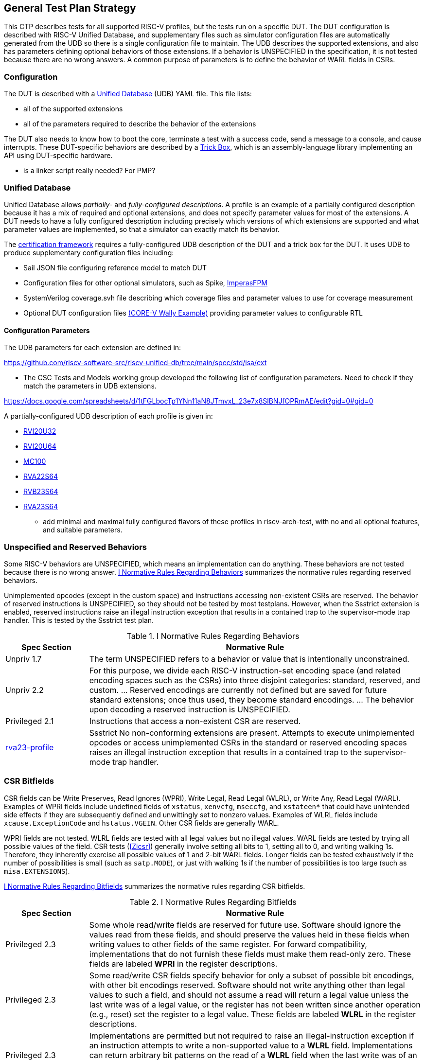 
== General Test Plan Strategy

This CTP describes tests for all supported RISC-V profiles, but the tests run on a specific DUT.
The DUT configuration is described with RISC-V Unified Database, and supplementary files such as
simulator configuration files are automatically generated from the UDB so there is a single
configuration file to maintain.  The UDB describes the supported extensions, and also has parameters
defining optional behaviors of those extensions.  If a behavior is UNSPECIFIED in the specification,
it is not tested because there are no wrong answers.  A common purpose of parameters is to define the
behavior of WARL fields in CSRs.

=== Configuration

The DUT is described with a https://github.com/riscv-software-src/riscv-unified-db[Unified Database] (UDB) YAML file.
This file lists:

* all of the supported extensions
* all of the parameters required to describe the behavior of the extensions

The DUT also needs to know how to boot the core, terminate a test with a success code, send a message to a console, and cause interrupts.  These DUT-specific behaviors are described by a <<Trick Box, Trick Box>>, which is an assembly-language library implementing an API using DUT-specific hardware.

*** is a linker script really needed?  For PMP?

=== Unified Database

Unified Database allows _partially-_ and _fully-configured descriptions_.  A profile is an example of a partially configured description because it has a mix of required and optional extensions, and does not specify parameter values for most of the extensions.  A DUT needs to have a fully configured description including precisely which versions of which extensions are supported and what parameter values are implemented, so that a simulator can exactly match its behavior.

The <<Framework,certification framework>> requires a fully-configured UDB description of the DUT and a trick box for the DUT.
It uses UDB to produce supplementary configuration files including:

* Sail JSON file configuring reference model to match DUT
* Configuration files for other optional simulators, such as Spike, https://github.com/openhwgroup/cvw/blob/main/config/rv64gc/imperas.ic[ImperasFPM]
* SystemVerilog coverage.svh file describing which coverage files and parameter values to use for coverage measurement
* Optional DUT configuration files https://github.com/openhwgroup/cvw/blob/main/config/rv64gc/coverage.svh[(CORE-V Wally Example)] providing parameter values to configurable RTL

==== Configuration Parameters

The UDB parameters for each extension are defined in:

https://github.com/riscv-software-src/riscv-unified-db/tree/main/spec/std/isa/ext

*** The CSC Tests and Models working group developed the following list of configuration parameters.
Need to check if they match the parameters in UDB extensions.

https://docs.google.com/spreadsheets/d/1tFGLbocTp1YNn11aN8JTmvxL_23e7x8SlBNJfOPRmAE/edit?gid=0#gid=0

A partially-configured UDB description of each profile is given in:

* https://riscv-software-src.github.io/riscv-unified-db/resolved_arch/profile/RVI20U32.yaml[RVI20U32]
* https://riscv-software-src.github.io/riscv-unified-db/resolved_arch/profile/RVI20U64.yaml[RVI20U64]
* https://github.com/riscv-software-src/riscv-unified-db/blob/main/cfgs/mc100-32-full-example.yaml[MC100]
* https://riscv-software-src.github.io/riscv-unified-db/resolved_arch/profile/RVA22S64.yaml[RVA22S64]
* https://riscv-software-src.github.io/riscv-unified-db/resolved_arch/profile/RVB23S64.yaml[RVB23S64]
* https://riscv-software-src.github.io/riscv-unified-db/resolved_arch/profile/RVA23S64.yaml[RVA23S64]

*** add minimal and maximal fully configured flavors of these profiles in riscv-arch-test, with no and all optional features, and suitable parameters.

=== Unspecified and Reserved Behaviors

Some RISC-V behaviors are UNSPECIFIED, which means an implementation can do anything. These behaviors are not tested because there is no wrong answer. <<t-behavior-normative-rules>> summarizes the normative rules regarding reserved behaviors.

Unimplemented opcodes (except in the custom space) and instructions accessing non-existent CSRs are reserved.  The behavior of reserved instructions is UNSPECIFIED, so they should not be tested by most testplans.  However, when the Ssstrict extension is enabled, reserved instructions raise an illegal instruction exception that results in a contained trap to the supervisor-mode trap handler.  This is tested by the Ssstrict test plan.

[[t-behavior-normative-rules]]
.I Normative Rules Regarding Behaviors
[cols="1, 4" options=header]
|===
|Spec Section|Normative Rule
|Unpriv 1.7|The term UNSPECIFIED refers to a behavior or value that is intentionally unconstrained.
|Unpriv 2.2|For this purpose, we divide each RISC-V
instruction-set encoding space (and related encoding spaces such as the CSRs) into three disjoint
categories: standard, reserved, and custom. ... Reserved encodings are currently not defined but are saved for future standard extensions; once thus used, they become standard encodings. ... The behavior upon decoding a reserved instruction is UNSPECIFIED.
|Privileged 2.1|Instructions that access a non-existent CSR are reserved.
|https://github.com/riscv/riscv-profiles/blob/main/src/rva23-profile.adoc#rva23s64-profile[rva23-profile]|Ssstrict No non-conforming extensions are present. Attempts to execute unimplemented opcodes or access unimplemented CSRs in the standard or reserved encoding spaces raises an illegal instruction exception that results in a contained trap to the supervisor-mode trap handler.
|===

=== CSR Bitfields

CSR fields can be Write Preserves, Read Ignores (WPRI), Write Legal, Read Legal (WLRL), or Write Any, Read Legal (WARL). Examples of WPRI fields include undefined fields of `xstatus`, `xenvcfg`, `mseccfg`, and `xstateen*` that could have unintended side effects if they are subsequently defined and unwittingly set to nonzero values. Examples of WLRL fields include `xcause.ExceptionCode` and `hstatus.VGEIN`.  Other CSR fields are generally WARL.

WPRI fields are not tested. WLRL fields are tested with all legal values but no illegal values.   WARL fields are tested by trying all possible values of the field.  CSR tests (<<Zicsr>>) generally involve setting all bits to 1, setting all to 0, and writing walking 1s.   Therefore, they inherently exercise all possible values of 1 and 2-bit WARL fields.  Longer fields can be tested exhaustively if the number of possibilities is small (such as `satp.MODE`), or just with walking 1s if the number of possibilities is too large (such as `misa.EXTENSIONS`).

<<t-bitfield-normative-rules>> summarizes the normative rules regarding CSR bitfields.

[[t-bitfield-normative-rules]]
.I Normative Rules Regarding Bitfields
[cols="1, 4" options=header]
|===
|Spec Section|Normative Rule
|Privileged 2.3|Some whole read/write fields are reserved for future use. Software should ignore the values read from
these fields, and should preserve the values held in these fields when writing values to other fields of
the same register. For forward compatibility, implementations that do not furnish these fields must
make them read-only zero. These fields are labeled *WPRI* in the register descriptions.
|Privileged 2.3|Some read/write CSR fields specify behavior for only a subset of possible bit encodings, with other bit encodings reserved. Software should not write anything other than legal values to such a field, and
should not assume a read will return a legal value unless the last write was of a legal value, or the
register has not been written since another operation (e.g., reset) set the register to a legal value.
These fields are labeled *WLRL* in the register descriptions.
|Privileged 2.3|Implementations are permitted but not required to raise an illegal-instruction exception if an
instruction attempts to write a non-supported value to a *WLRL* field. Implementations can return
arbitrary bit patterns on the read of a *WLRL* field when the last write was of an illegal value, but the
value returned should deterministically depend on the illegal written value and the value of the field
prior to the write.
|Privileged 2.3|Some read/write CSR fields are only defined for a subset of bit encodings, but allow any value to be
written while guaranteeing to return a legal value whenever read. Assuming that writing the CSR has no
other side effects, the range of supported values can be determined by attempting to write a desired
setting then reading to see if the value was retained. These fields are labeled *WARL* in the register
descriptions.
|Privileged 2.3|Implementations will not raise an exception on writes of unsupported values to a *WARL* field.
Implementations can return any legal value on the read of a *WARL* field when the last write was of an
illegal value, but the legal value returned should deterministically depend on the illegal written value
and the architectural state of the hart.
|===

*** should there be a parameter about WLRL fields throwing illegal instruction when an illegal value is written?

=== Normative Rules

The testplan for each extension contains a list of normative rules applicable to that extension.
Normative rules are generally direct quotations from a ratified RISC-V specification describing a single certifiable feature.  They are associated
with an https://docs.asciidoctor.org/asciidoc/latest/attributes/id/[ID anchor] in the ASCIIDoc source of the spec.
Normative rules only apply to statements that could be measured by a test.  In particular, introductory overview and
non-normative explanatory text is not quoted as a normative rule.  For brevity, there are no normative rules
associated with instruction opcodes, CSR numbers, or similar encodings; these are tested when the instruction is
executed or CSR is accessed.

[NOTE]
====
Occasionally, the
rule is implicit in the specification, such as the artwork of a figure or the logical interaction of
multiple quotations from a spec.  Such rules are fabricated in this test plan, and supported by
references to figures or by a combination of quotations and some logical reasoning. *** link to an example where this is needed, if needed
====

=== Normative Rule IDs

Normative rule IDs follow the format defined in https://github.com/riscv-software-src/riscv-unified-db/blob/884-add-normative-rules-for-i-extension/tools/ruby-gems/udb/lib/udb/doc_link.rb[the UDB documentation]. <<t-normative-rules-ids>> provides examples

[[t-normative-rules-ids]]
.Normative Rule ID Examples
[cols="1, 1, 2" options=header]
|===
|Scenario|Example|Rule
|Instruction|`norm:inst:add:operation`|ADD performs the addition of _rs1_ and _rs2_.
|Several Instructions|`norm:insts:slt_sltu:operation`|SLT and SLTU perform signed and unsigned compares respectively, writing 1 to _rd_ if
_rs1_ < _rs2_, 0 otherwise.
|CSR|`norm:csr:hstatus:reg`|The hstatus register is an HSXLEN-bit read/write register formatted as shown in when HSXLEN=32 and when HSXLEN=64. The hstatus register provides facilities analogous to the mstatus register for tracking and controlling the exception behavior of a VS-mode guest.
|Several CSRs|`norm:csrs:sie_hip_hie:mutex`|For each writable bit in sie, the corresponding bit shall be read-only zero in both hip and hie. Hence, the nonzero bits in sie and hie are always mutually exclusive, and likewise for sip and hip.
|CSR bitfield|`norm:csrfld:hstatus:vsxl:op`|The VSXL field controls the effective XLEN for VS-mode (known as VSXLEN), which may differ from the XLEN for HS-mode (HSXLEN). When HSXLEN=32, the VSXL field does not exist, and VSXLEN=32. When HSXLEN=64, VSXL is a WARL field that is encoded the same as the MXL field of misa, shown in . In particular, an implementation may make VSXL be a read-only field whose value always ensures that VSXLEN=HSXLEN.
|Other behaviors not in the schema|`norm:ext:H:vscsrs-vs-perm`|When V=1, an attempt to read or write a VS CSR directly by its own separate CSR address causes a virtual-instruction exception.
|===

The following code snippets show how to tag the https://github.com/riscv/riscv-isa-manual/blob/main/src/rv32.adoc[spec].

Normative rule IDs can be applied to an entire paragraph with a `[[norm:...]]` ID.

```
[[norm:instgrp:load_store:endian_byte_operation]]
In a system for which endianness is byte-address invariant, the
following property holds: if a byte is stored to memory at some address
in some endianness, then a byte-sized load from that address in any
endianness returns the stored value.
```

Alternatively, they can be applied to a portion of a paragraph with a ` #[#norm:...]#tagged text.## ` ID.

```
[#norm:inst:add:operation]#ADD performs the addition of _rs1_ and
_rs2_.#[#norm:inst:sub:operation]#SUB performs the subtraction of _rs2_ from _rs1_.#[#norm:insts:add_sub:overflow]#Overflows are ignored and the low XLEN bits of results are written to the destination _rd_.#
```

*** need to choose operation vs. op
*** level of detail: regularly subtag sentences or subsentence in a paragraph

=== Coverpoints

Coverpoints are written with one file that covers both RV32 and RV64, to reduce the duplication and risk of becoming out of sync.  When a coverage file contains coverpoints that apply only to one XLEN or the other (e.g. 32 or 64-bit edge values), they are separated by ``ifdef XLEN32` or `XLEN64` directives. Similarly, when a coverpoint applies only to a certain parameter value (PMP NA4 regions are not supported for granularity coarser than 4 bytes), they uses ``ifdef`` to exclude tests based on the parameter value.

=== Tests

Privileged tests are mostly written by hand and share a single .S file that can be compiled for either RV32 or RV64, again with `ifdef` directives to separate the two.  Unprivileged tests are generated from a template using a Python script, and are divided into RV32 and RV64 directories because the random values differ with XLEN.

*** no loops - each test should have a unique PC?
